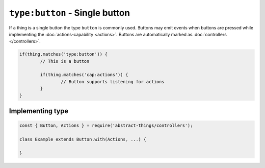 ``type:button`` - Single button
===============================

If a thing is a single button the type ``button`` is commonly used.
Buttons may emit events when buttons are pressed while implementing
the :doc:`actions-capability <actions>`. Buttons are automatically marked as
:doc:`controllers </controllers>`.

.. sourcecode:: js

	if(thing.matches('type:button')) {
		// This is a button

		if(thing.matches('cap:actions')) {
			// Button supports listening for actions
		}
	}

Implementing type
-----------------

.. sourcecode:: js

	const { Button, Actions } = require('abstract-things/controllers');

	class Example extends Button.with(Actions, ...) {

	}
